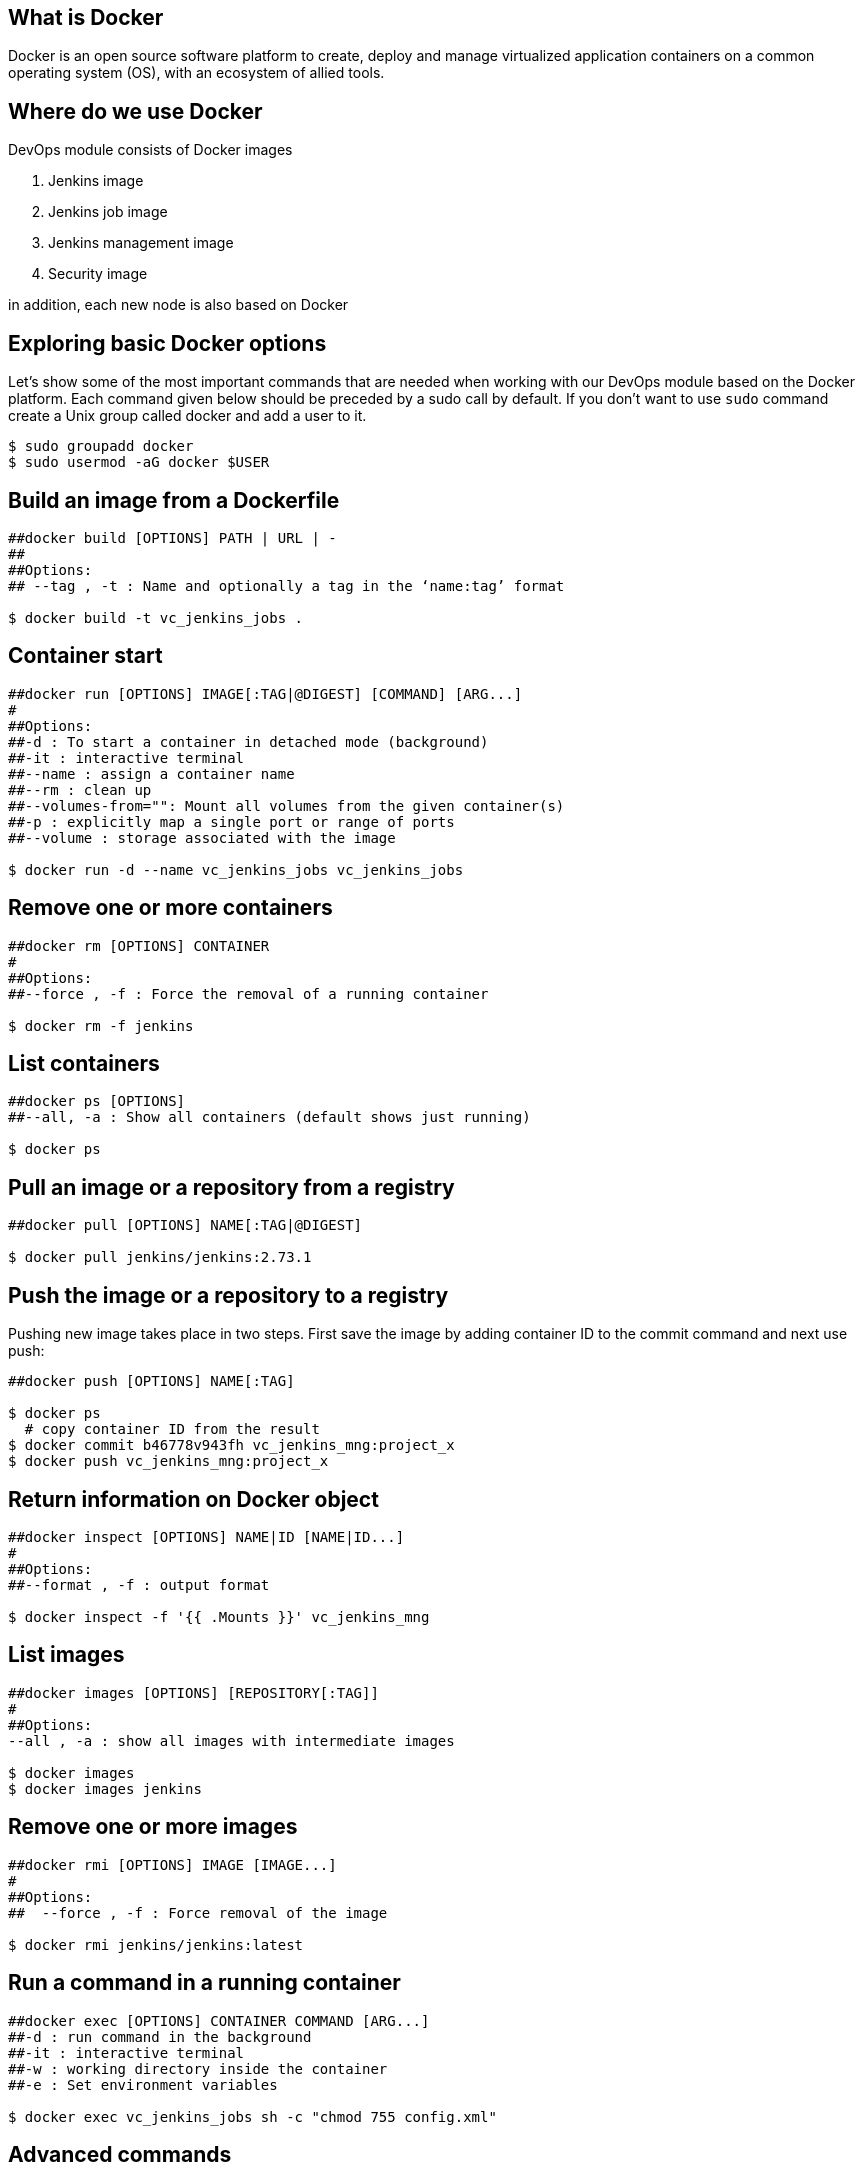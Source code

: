 == What is Docker

Docker is an open source software platform to create, deploy and manage virtualized application containers on a common operating system (OS), with an ecosystem of allied tools.

== Where do we use Docker

DevOps module consists of Docker images

1. Jenkins image
2. Jenkins job image
3. Jenkins management image
4. Security image

in addition, each new node is also based on Docker

== Exploring basic Docker options

Let’s show some of the most important commands that are needed when working with our DevOps module based on the Docker platform. Each command given below should be preceded by a sudo call by default. If you don’t want to use `sudo` command create a Unix group called docker and add a user to it.

----
$ sudo groupadd docker
$ sudo usermod -aG docker $USER
----

==  Build an image from a Dockerfile

----
##docker build [OPTIONS] PATH | URL | -
##
##Options:
## --tag , -t : Name and optionally a tag in the ‘name:tag’ format

$ docker build -t vc_jenkins_jobs .
----

==  Container start

----
##docker run [OPTIONS] IMAGE[:TAG|@DIGEST] [COMMAND] [ARG...]
#
##Options:
##-d : To start a container in detached mode (background)
##-it : interactive terminal
##--name : assign a container name
##--rm : clean up
##--volumes-from="": Mount all volumes from the given container(s)
##-p : explicitly map a single port or range of ports
##--volume : storage associated with the image

$ docker run -d --name vc_jenkins_jobs vc_jenkins_jobs
----

==  Remove one or more containers

----
##docker rm [OPTIONS] CONTAINER
#
##Options:
##--force , -f : Force the removal of a running container

$ docker rm -f jenkins
----

==  List containers

----
##docker ps [OPTIONS]
##--all, -a : Show all containers (default shows just running)

$ docker ps
----

==  Pull an image or a repository from a registry

----
##docker pull [OPTIONS] NAME[:TAG|@DIGEST]

$ docker pull jenkins/jenkins:2.73.1
----

==  Push the image or a repository to a registry

Pushing new image takes place in two steps. First save the image by adding container ID to the commit command and next use push:

----
##docker push [OPTIONS] NAME[:TAG]

$ docker ps
  # copy container ID from the result
$ docker commit b46778v943fh vc_jenkins_mng:project_x
$ docker push vc_jenkins_mng:project_x
----

==  Return information on Docker object

----
##docker inspect [OPTIONS] NAME|ID [NAME|ID...]
#
##Options:
##--format , -f : output format

$ docker inspect -f '{{ .Mounts }}' vc_jenkins_mng
----

==  List images

----
##docker images [OPTIONS] [REPOSITORY[:TAG]]
#
##Options:
--all , -a : show all images with intermediate images

$ docker images
$ docker images jenkins
----

==  Remove one or more images

----
##docker rmi [OPTIONS] IMAGE [IMAGE...]
#
##Options:
##  --force , -f : Force removal of the image

$ docker rmi jenkins/jenkins:latest
----

==  Run a command in a running container

----
##docker exec [OPTIONS] CONTAINER COMMAND [ARG...]
##-d : run command in the background
##-it : interactive terminal
##-w : working directory inside the container
##-e : Set environment variables

$ docker exec vc_jenkins_jobs sh -c "chmod 755 config.xml"
----

== Advanced commands

==  Remove dangling images

----
$ docker rmi $(docker images -f dangling=true -q) 
----

==  Remove all images

----
$ docker rmi $(docker images -a -q) 
----

==  Removing images according to a pattern

----
$ docker images | grep "pattern" | awk '{print $2}' | xargs docker rm 
----

==  Remove all exited containers

----
$ docker rm $(docker ps -a -f status=exited -q) 
----

==  Remove all stopped containers

----
$ docker rm $(docker ps --no-trunc -aq) 
----

==  Remove containers according to a pattern

----
$ docker ps -a | grep "pattern" | awk '{print $1}' | xargs docker rmi 
----

==  Remove dangling volumes

----
$ docker volume rm $(docker volume ls -f dangling=true -q) 
----
